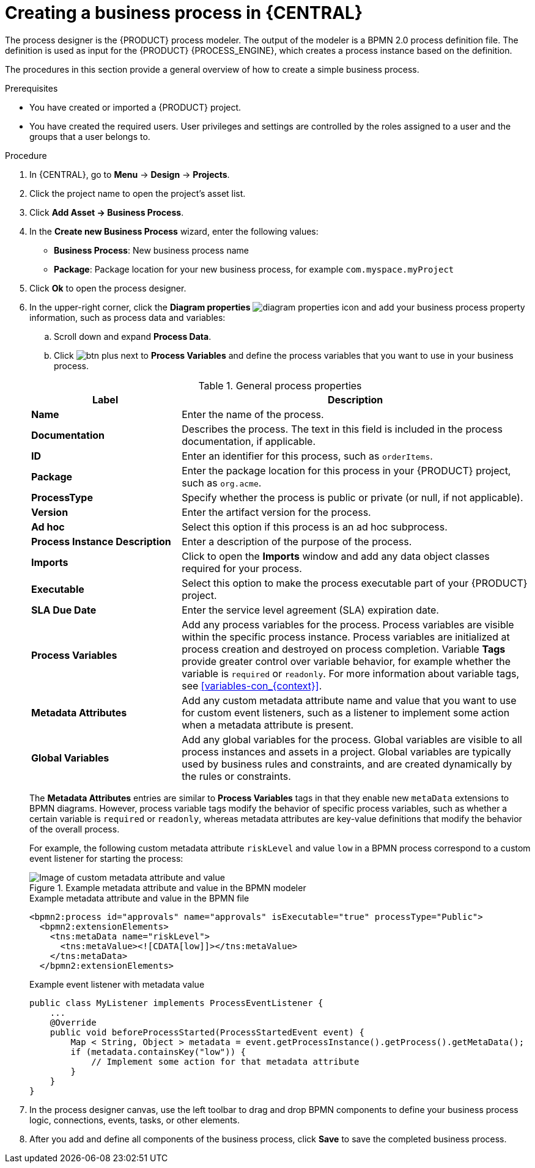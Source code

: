 [id='design-bus-proc']
= Creating a business process in {CENTRAL}

The process designer is the {PRODUCT} process modeler. The output of the modeler is a BPMN 2.0 process definition file. The definition is used as input for the {PRODUCT} {PROCESS_ENGINE}, which creates a process instance based on the definition.

The procedures in this section provide a general overview of how to create a simple business process.
ifdef::DM,PAM[]
For a more detailed business process example, see {URL_GETTING_STARTED_PROCESSES}[_{GETTING_STARTED_PROCESSES}_].
endif::[]

.Prerequisites
* You have created or imported a {PRODUCT} project.
ifdef::DM,PAM[]
For more information about creating projects, see {URL_MANAGING_PROJECTS}[_{MANAGING_PROJECTS}_].
endif::[]
* You have created the required users. User privileges and settings are controlled by the roles assigned to a user and the groups that a user belongs to.
ifdef::DM,PAM[]
For more information about creating users, see {URL_INSTALLING_AND_CONFIGURING}#eap-users-create-proc_install-on-eap[_{INSTALLING_ON_EAP}_].
endif::[]

.Procedure
. In {CENTRAL}, go to *Menu* -> *Design* -> *Projects*.
. Click the project name to open the project's asset list.
. Click *Add Asset -> Business Process*.
. In the *Create new Business Process* wizard, enter the following values:
* *Business Process*: New business process name
* *Package*: Package location for your new business process, for example `com.myspace.myProject`
. Click *Ok* to open the process designer.
. In the upper-right corner, click the *Diagram properties* image:processes/diagram_properties.png[] icon and add your business process property information, such as process data and variables:
.. Scroll down and expand *Process Data*.
.. Click image:processes/btn_plus.png[] next to *Process Variables* and define the process variables that you want to use in your business process.

+
--
.General process properties
[cols="30%,70%", options="header"]
|===
|Label
|Description

| *Name*
| Enter the name of the process.

| *Documentation*
| Describes the process. The text in this field is included in the process documentation, if applicable.

| *ID*
| Enter an identifier for this process, such as `orderItems`.

| *Package*
| Enter the package location for this process in your {PRODUCT} project, such as `org.acme`.

| *ProcessType*
| Specify whether the process is public or private (or null, if not applicable).

| *Version*
| Enter the artifact version for the process.

| *Ad hoc*
| Select this option if this process is an ad hoc subprocess.

| *Process Instance Description*
| Enter a description of the purpose of the process.

| *Imports*
| Click to open the *Imports* window and add any data object classes required for your process.

| *Executable*
| Select this option to make the process executable part of your {PRODUCT} project.

| *SLA Due Date*
| Enter the service level agreement (SLA) expiration date.

| *Process Variables*
a| Add any process variables for the process. Process variables are visible within the specific process instance. Process variables are initialized at process creation and destroyed on process completion. Variable *Tags* provide greater control over variable behavior, for example whether the variable is `required` or `readonly`. For more information about variable tags, see xref:variables-con_{context}[].

| *Metadata Attributes*
| Add any custom metadata attribute name and value that you want to use for custom event listeners, such as a listener to implement some action when a metadata attribute is present.

| *Global Variables*
|  Add any global variables for the process. Global variables are visible to all process instances and assets in a project. Global variables are typically used by business rules and constraints, and are created dynamically by the rules or constraints.
|===

The *Metadata Attributes* entries are similar to *Process Variables* tags in that they enable new `metaData` extensions to BPMN diagrams. However, process variable tags modify the behavior of specific process variables, such as whether a certain variable is `required` or `readonly`, whereas metadata attributes are key-value definitions that modify the behavior of the overall process.

For example, the following custom metadata attribute `riskLevel` and value `low` in a BPMN process correspond to a custom event listener for starting the process:

.Example metadata attribute and value in the BPMN modeler
image::BPMN2/bpmn-metadata-attributes-custom.png[Image of custom metadata attribute and value]

.Example metadata attribute and value in the BPMN file
[source,xml]
----
<bpmn2:process id="approvals" name="approvals" isExecutable="true" processType="Public">
  <bpmn2:extensionElements>
    <tns:metaData name="riskLevel">
      <tns:metaValue><![CDATA[low]]></tns:metaValue>
    </tns:metaData>
  </bpmn2:extensionElements>
----

.Example event listener with metadata value
[source,java]
----
public class MyListener implements ProcessEventListener {
    ...
    @Override
    public void beforeProcessStarted(ProcessStartedEvent event) {
        Map < String, Object > metadata = event.getProcessInstance().getProcess().getMetaData();
        if (metadata.containsKey("low")) {
            // Implement some action for that metadata attribute
        }
    }
}
----
--

. In the process designer canvas, use the left toolbar to drag and drop BPMN components to define your business process logic, connections, events, tasks, or other elements.
. After you add and define all components of the business process, click *Save* to save the completed business process.
